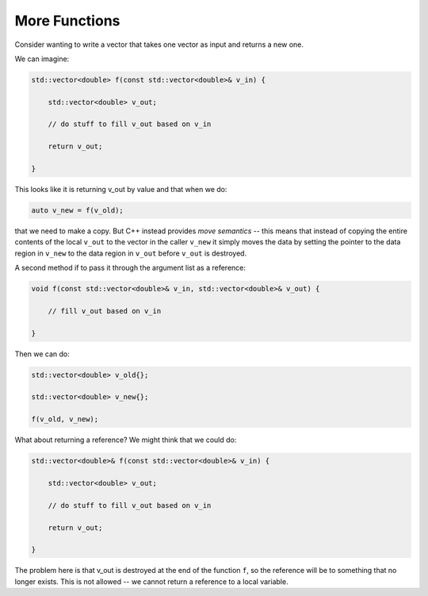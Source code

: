 **************
More Functions
**************

Consider wanting to write a vector that takes one vector as input and returns a new one.

We can imagine:

.. code:: c++

   std::vector<double> f(const std::vector<double>& v_in) {

       std::vector<double> v_out;

       // do stuff to fill v_out based on v_in

       return v_out;

   }

This looks like it is returning v_out by value and that when we do:

.. code:: c++

   auto v_new = f(v_old);

that we need to make a copy.  But C++ instead provides *move
semantics* -- this means that instead of copying the entire contents
of the local ``v_out`` to the vector in the caller ``v_new`` it simply
moves the data by setting the pointer to the data region in ``v_new``
to the data region in ``v_out`` before ``v_out`` is destroyed.


A second method if to pass it through the argument list as a reference:

.. code:: c++

   void f(const std::vector<double>& v_in, std::vector<double>& v_out) {

       // fill v_out based on v_in

   }

Then we can do:

.. code:: c++

   std::vector<double> v_old{};

   std::vector<double> v_new{};

   f(v_old, v_new);



What about returning a reference?  We might think that we could do:

.. code:: c++

   std::vector<double>& f(const std::vector<double>& v_in) {

       std::vector<double> v_out;

       // do stuff to fill v_out based on v_in

       return v_out;

   }

The problem here is that v_out is destroyed at the end of the function
``f``, so the reference will be to something that no longer exists.
This is not allowed -- we cannot return a reference to a local
variable.



